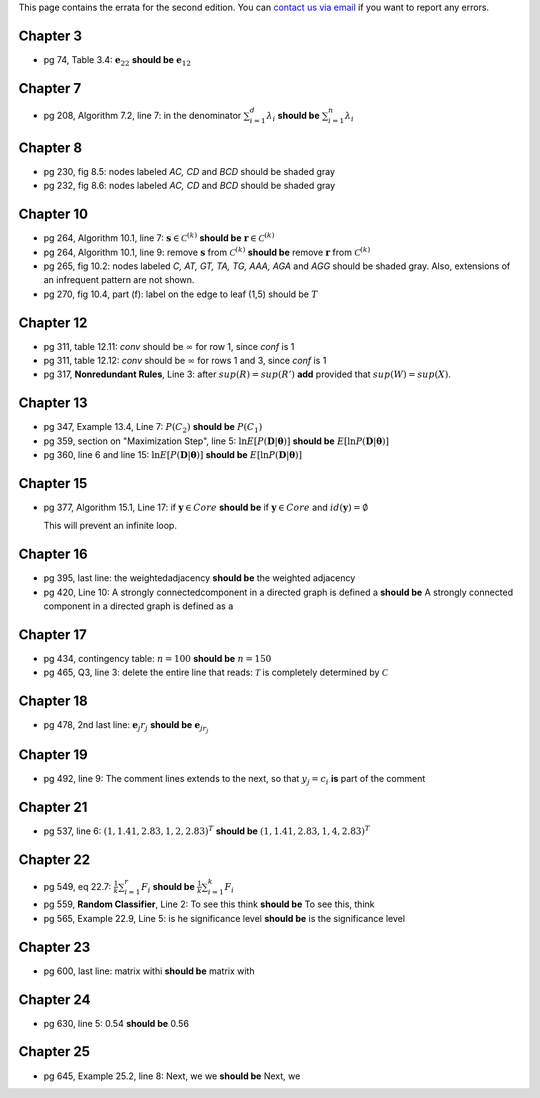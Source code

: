 .. title: Errata
.. slug: errata
.. date: 2020-07-08 16:30:54 UTC-04:00
.. tags:
.. category:
.. link:
.. description:
.. has_math: True
.. type: text

This page contains the errata for the second edition. You can
`contact us via email <contact@dataminingbook.info>`_ if you want to report any errors.

Chapter 3
==========

* pg 74, Table 3.4: :math:`\mathbf{e}_{22}` **should be** :math:`\mathbf{e}_{12}`


Chapter 7
==========

* pg 208, Algorithm 7.2, line 7: in the denominator
  :math:`\sum_{i=1}^d \lambda_i` **should be** :math:`\sum_{i=1}^n \lambda_i`

Chapter 8
==========

* pg 230, fig 8.5: nodes labeled *AC, CD* and *BCD* should be shaded gray

* pg 232, fig 8.6: nodes labeled *AC, CD* and *BCD* should be shaded gray

Chapter 10
==========

* pg 264, Algorithm 10.1, line 7: :math:`\mathbf{s} \in {\mathcal{C}}^{(k)}`
  **should be** :math:`\mathbf{r} \in {\mathcal{C}}^{(k)}`

* pg 264, Algorithm 10.1, line 9: remove :math:`\mathbf{s}` from :math:`{\mathcal{C}}^{(k)}`
  **should be** remove :math:`\mathbf{r}` from :math:`{\mathcal{C}}^{(k)}`

* pg 265, fig 10.2: nodes labeled *C, AT, GT, TA, TG, AAA, AGA* and *AGG* should be shaded gray. Also, extensions of an infrequent pattern are not shown.

* pg 270, fig 10.4, part (f): label on the edge to leaf (1,5) should be
  :math:`T$`

Chapter 12
==========

* pg 311, table 12.11: *conv* should be :math:`\infty` for row 1, since *conf* is 1

* pg 311, table 12.12: *conv* should be :math:`\infty` for rows 1 and 3, since *conf* is 1

* pg 317, **Nonredundant Rules**, Line 3: after :math:`sup(R)=sup(R')` **add** provided that :math:`sup(W)=sup(X)`.


Chapter 13
==========

* pg 347, Example 13.4, Line 7: :math:`P(C_2)` **should be** :math:`P(C_1)`

* pg 359, section on "Maximization Step", line 5:
  :math:`\ln E[P(\mathbf{D}|\mathbf{\theta})]` **should be**
  :math:`E[\ln P(\mathbf{D}|\mathbf{\theta})]`

* pg 360, line 6 and line 15:
  :math:`\ln E[P(\mathbf{D}|\mathbf{\theta})]` **should be**
  :math:`E[\ln P(\mathbf{D}|\mathbf{\theta})]`



Chapter 15
==========

* pg 377, Algorithm 15.1, Line 17: if :math:`\mathbf{y} \in Core`
  **should be** if :math:`\mathbf{y} \in Core` and :math:`id(\mathbf{y}) = \emptyset`

  This will prevent an infinite loop.


Chapter 16
==========

* pg 395, last line: the weightedadjacency **should be** the weighted
  adjacency

* pg 420, Line 10: A strongly connectedcomponent in a directed graph is
  defined a
  **should be** A strongly connected component in a directed graph is
  defined as a


Chapter 17
==========

* pg 434, contingency table: :math:`n=100` **should be** :math:`n=150`

* pg 465, Q3, line 3: delete the entire line that reads: :math:`\mathcal{T}` is
  completely determined by :math:`\mathcal{C}`


Chapter 18
==========

* pg 478, 2nd last line: :math:`\mathbf{e}_j r_j` **should be** :math:`\mathbf{e}_{j{r_j}}`


Chapter 19
==========

* pg 492, line 9: The comment lines extends to the next, so that :math:`y_j = c_i` **is** part of the comment


Chapter 21
==========

* pg 537, line 6: :math:`(1,1.41,2.83,1,2,2.83)^T` **should be** :math:`(1,1.41,2.83,1,4,2.83)^T`

Chapter 22
==========

* pg 549, eq 22.7: :math:`\frac{1}{k} \sum_{i=1}^r F_i` **should be** :math:`\frac{1}{k} \sum_{i=1}^k F_i`

* pg 559, **Random Classifier**, Line 2: To see this think **should be** To
  see this, think

* pg 565, Example 22.9, Line 5: is he significance level **should be** is the significance level

Chapter 23
==========

* pg 600, last line: matrix withi **should be** matrix with


Chapter 24
==========

* pg 630, line 5: 0.54 **should be** 0.56


Chapter 25
==========

* pg 645, Example 25.2, line 8: Next, we we **should be** Next, we
